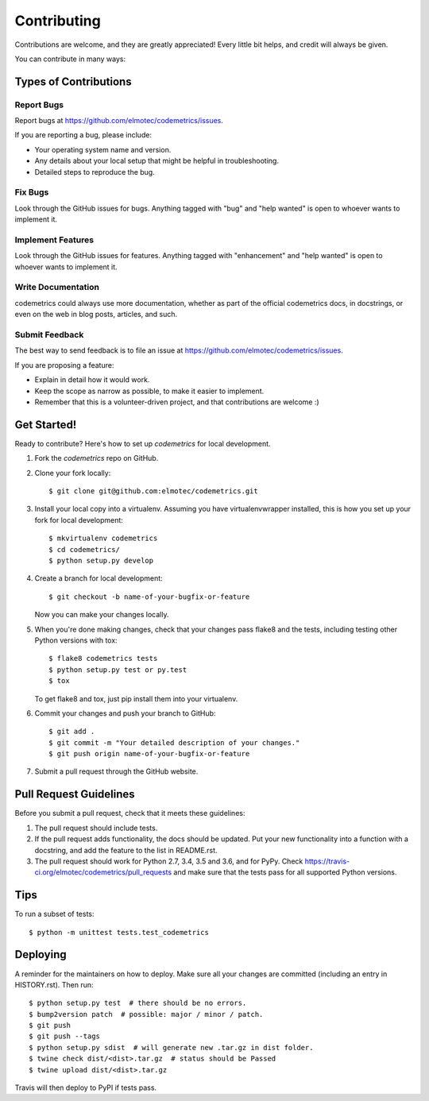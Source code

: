 ============
Contributing
============

Contributions are welcome, and they are greatly appreciated! Every little bit
helps, and credit will always be given.

You can contribute in many ways:

Types of Contributions
----------------------

Report Bugs
~~~~~~~~~~~

Report bugs at https://github.com/elmotec/codemetrics/issues.

If you are reporting a bug, please include:

* Your operating system name and version.
* Any details about your local setup that might be helpful in troubleshooting.
* Detailed steps to reproduce the bug.

Fix Bugs
~~~~~~~~

Look through the GitHub issues for bugs. Anything tagged with "bug" and "help
wanted" is open to whoever wants to implement it.

Implement Features
~~~~~~~~~~~~~~~~~~

Look through the GitHub issues for features. Anything tagged with "enhancement"
and "help wanted" is open to whoever wants to implement it.

Write Documentation
~~~~~~~~~~~~~~~~~~~

codemetrics could always use more documentation, whether as part of the
official codemetrics docs, in docstrings, or even on the web in blog posts,
articles, and such.

Submit Feedback
~~~~~~~~~~~~~~~

The best way to send feedback is to file an issue at https://github.com/elmotec/codemetrics/issues.

If you are proposing a feature:

* Explain in detail how it would work.
* Keep the scope as narrow as possible, to make it easier to implement.
* Remember that this is a volunteer-driven project, and that contributions
  are welcome :)

Get Started!
------------

Ready to contribute? Here's how to set up `codemetrics` for local development.

1. Fork the `codemetrics` repo on GitHub.
2. Clone your fork locally::

    $ git clone git@github.com:elmotec/codemetrics.git

3. Install your local copy into a virtualenv. Assuming you have virtualenvwrapper installed, this is how you set up your fork for local development::

    $ mkvirtualenv codemetrics
    $ cd codemetrics/
    $ python setup.py develop

4. Create a branch for local development::

    $ git checkout -b name-of-your-bugfix-or-feature

   Now you can make your changes locally.

5. When you're done making changes, check that your changes pass flake8 and the
   tests, including testing other Python versions with tox::

    $ flake8 codemetrics tests
    $ python setup.py test or py.test
    $ tox

   To get flake8 and tox, just pip install them into your virtualenv.

6. Commit your changes and push your branch to GitHub::

    $ git add .
    $ git commit -m "Your detailed description of your changes."
    $ git push origin name-of-your-bugfix-or-feature

7. Submit a pull request through the GitHub website.

Pull Request Guidelines
-----------------------

Before you submit a pull request, check that it meets these guidelines:

1. The pull request should include tests.
2. If the pull request adds functionality, the docs should be updated. Put
   your new functionality into a function with a docstring, and add the
   feature to the list in README.rst.
3. The pull request should work for Python 2.7, 3.4, 3.5 and 3.6, and for PyPy. Check
   https://travis-ci.org/elmotec/codemetrics/pull_requests
   and make sure that the tests pass for all supported Python versions.

Tips
----

To run a subset of tests::


    $ python -m unittest tests.test_codemetrics

Deploying
---------

A reminder for the maintainers on how to deploy.
Make sure all your changes are committed (including an entry in HISTORY.rst).
Then run::

    $ python setup.py test  # there should be no errors.
    $ bump2version patch  # possible: major / minor / patch.
    $ git push
    $ git push --tags
    $ python setup.py sdist  # will generate new .tar.gz in dist folder.
    $ twine check dist/<dist>.tar.gz  # status should be Passed
    $ twine upload dist/<dist>.tar.gz

Travis will then deploy to PyPI if tests pass.
